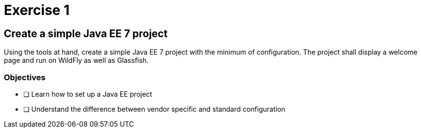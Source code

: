 = Exercise 1

== Create a simple Java EE 7 project

Using the tools at hand, create a simple Java EE 7 project with the minimum of configuration.
The project shall display a welcome page and run on WildFly as well as Glassfish.

=== Objectives

- [ ] Learn how to set up a Java EE project
- [ ] Understand the difference between vendor specific and standard configuration
